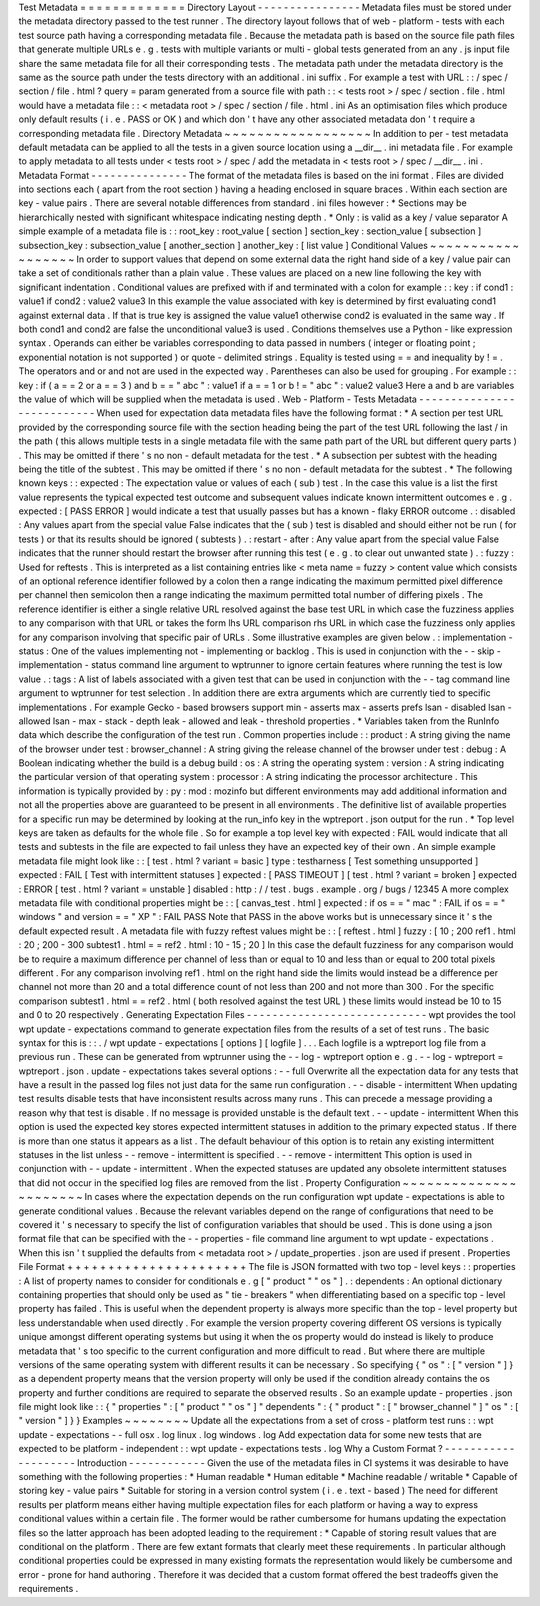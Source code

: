 Test
Metadata
=
=
=
=
=
=
=
=
=
=
=
=
=
Directory
Layout
-
-
-
-
-
-
-
-
-
-
-
-
-
-
-
-
Metadata
files
must
be
stored
under
the
metadata
directory
passed
to
the
test
runner
.
The
directory
layout
follows
that
of
web
-
platform
-
tests
with
each
test
source
path
having
a
corresponding
metadata
file
.
Because
the
metadata
path
is
based
on
the
source
file
path
files
that
generate
multiple
URLs
e
.
g
.
tests
with
multiple
variants
or
multi
-
global
tests
generated
from
an
any
.
js
input
file
share
the
same
metadata
file
for
all
their
corresponding
tests
.
The
metadata
path
under
the
metadata
directory
is
the
same
as
the
source
path
under
the
tests
directory
with
an
additional
.
ini
suffix
.
For
example
a
test
with
URL
:
:
/
spec
/
section
/
file
.
html
?
query
=
param
generated
from
a
source
file
with
path
:
:
<
tests
root
>
/
spec
/
section
.
file
.
html
would
have
a
metadata
file
:
:
<
metadata
root
>
/
spec
/
section
/
file
.
html
.
ini
As
an
optimisation
files
which
produce
only
default
results
(
i
.
e
.
PASS
or
OK
)
and
which
don
'
t
have
any
other
associated
metadata
don
'
t
require
a
corresponding
metadata
file
.
Directory
Metadata
~
~
~
~
~
~
~
~
~
~
~
~
~
~
~
~
~
~
In
addition
to
per
-
test
metadata
default
metadata
can
be
applied
to
all
the
tests
in
a
given
source
location
using
a
__dir__
.
ini
metadata
file
.
For
example
to
apply
metadata
to
all
tests
under
<
tests
root
>
/
spec
/
add
the
metadata
in
<
tests
root
>
/
spec
/
__dir__
.
ini
.
Metadata
Format
-
-
-
-
-
-
-
-
-
-
-
-
-
-
-
The
format
of
the
metadata
files
is
based
on
the
ini
format
.
Files
are
divided
into
sections
each
(
apart
from
the
root
section
)
having
a
heading
enclosed
in
square
braces
.
Within
each
section
are
key
-
value
pairs
.
There
are
several
notable
differences
from
standard
.
ini
files
however
:
*
Sections
may
be
hierarchically
nested
with
significant
whitespace
indicating
nesting
depth
.
*
Only
:
is
valid
as
a
key
/
value
separator
A
simple
example
of
a
metadata
file
is
:
:
root_key
:
root_value
[
section
]
section_key
:
section_value
[
subsection
]
subsection_key
:
subsection_value
[
another_section
]
another_key
:
[
list
value
]
Conditional
Values
~
~
~
~
~
~
~
~
~
~
~
~
~
~
~
~
~
~
In
order
to
support
values
that
depend
on
some
external
data
the
right
hand
side
of
a
key
/
value
pair
can
take
a
set
of
conditionals
rather
than
a
plain
value
.
These
values
are
placed
on
a
new
line
following
the
key
with
significant
indentation
.
Conditional
values
are
prefixed
with
if
and
terminated
with
a
colon
for
example
:
:
key
:
if
cond1
:
value1
if
cond2
:
value2
value3
In
this
example
the
value
associated
with
key
is
determined
by
first
evaluating
cond1
against
external
data
.
If
that
is
true
key
is
assigned
the
value
value1
otherwise
cond2
is
evaluated
in
the
same
way
.
If
both
cond1
and
cond2
are
false
the
unconditional
value3
is
used
.
Conditions
themselves
use
a
Python
-
like
expression
syntax
.
Operands
can
either
be
variables
corresponding
to
data
passed
in
numbers
(
integer
or
floating
point
;
exponential
notation
is
not
supported
)
or
quote
-
delimited
strings
.
Equality
is
tested
using
=
=
and
inequality
by
!
=
.
The
operators
and
or
and
not
are
used
in
the
expected
way
.
Parentheses
can
also
be
used
for
grouping
.
For
example
:
:
key
:
if
(
a
=
=
2
or
a
=
=
3
)
and
b
=
=
"
abc
"
:
value1
if
a
=
=
1
or
b
!
=
"
abc
"
:
value2
value3
Here
a
and
b
are
variables
the
value
of
which
will
be
supplied
when
the
metadata
is
used
.
Web
-
Platform
-
Tests
Metadata
-
-
-
-
-
-
-
-
-
-
-
-
-
-
-
-
-
-
-
-
-
-
-
-
-
-
-
When
used
for
expectation
data
metadata
files
have
the
following
format
:
*
A
section
per
test
URL
provided
by
the
corresponding
source
file
with
the
section
heading
being
the
part
of
the
test
URL
following
the
last
/
in
the
path
(
this
allows
multiple
tests
in
a
single
metadata
file
with
the
same
path
part
of
the
URL
but
different
query
parts
)
.
This
may
be
omitted
if
there
'
s
no
non
-
default
metadata
for
the
test
.
*
A
subsection
per
subtest
with
the
heading
being
the
title
of
the
subtest
.
This
may
be
omitted
if
there
'
s
no
non
-
default
metadata
for
the
subtest
.
*
The
following
known
keys
:
:
expected
:
The
expectation
value
or
values
of
each
(
sub
)
test
.
In
the
case
this
value
is
a
list
the
first
value
represents
the
typical
expected
test
outcome
and
subsequent
values
indicate
known
intermittent
outcomes
e
.
g
.
expected
:
[
PASS
ERROR
]
would
indicate
a
test
that
usually
passes
but
has
a
known
-
flaky
ERROR
outcome
.
:
disabled
:
Any
values
apart
from
the
special
value
False
indicates
that
the
(
sub
)
test
is
disabled
and
should
either
not
be
run
(
for
tests
)
or
that
its
results
should
be
ignored
(
subtests
)
.
:
restart
-
after
:
Any
value
apart
from
the
special
value
False
indicates
that
the
runner
should
restart
the
browser
after
running
this
test
(
e
.
g
.
to
clear
out
unwanted
state
)
.
:
fuzzy
:
Used
for
reftests
.
This
is
interpreted
as
a
list
containing
entries
like
<
meta
name
=
fuzzy
>
content
value
which
consists
of
an
optional
reference
identifier
followed
by
a
colon
then
a
range
indicating
the
maximum
permitted
pixel
difference
per
channel
then
semicolon
then
a
range
indicating
the
maximum
permitted
total
number
of
differing
pixels
.
The
reference
identifier
is
either
a
single
relative
URL
resolved
against
the
base
test
URL
in
which
case
the
fuzziness
applies
to
any
comparison
with
that
URL
or
takes
the
form
lhs
URL
comparison
rhs
URL
in
which
case
the
fuzziness
only
applies
for
any
comparison
involving
that
specific
pair
of
URLs
.
Some
illustrative
examples
are
given
below
.
:
implementation
-
status
:
One
of
the
values
implementing
not
-
implementing
or
backlog
.
This
is
used
in
conjunction
with
the
-
-
skip
-
implementation
-
status
command
line
argument
to
wptrunner
to
ignore
certain
features
where
running
the
test
is
low
value
.
:
tags
:
A
list
of
labels
associated
with
a
given
test
that
can
be
used
in
conjunction
with
the
-
-
tag
command
line
argument
to
wptrunner
for
test
selection
.
In
addition
there
are
extra
arguments
which
are
currently
tied
to
specific
implementations
.
For
example
Gecko
-
based
browsers
support
min
-
asserts
max
-
asserts
prefs
lsan
-
disabled
lsan
-
allowed
lsan
-
max
-
stack
-
depth
leak
-
allowed
and
leak
-
threshold
properties
.
*
Variables
taken
from
the
RunInfo
data
which
describe
the
configuration
of
the
test
run
.
Common
properties
include
:
:
product
:
A
string
giving
the
name
of
the
browser
under
test
:
browser_channel
:
A
string
giving
the
release
channel
of
the
browser
under
test
:
debug
:
A
Boolean
indicating
whether
the
build
is
a
debug
build
:
os
:
A
string
the
operating
system
:
version
:
A
string
indicating
the
particular
version
of
that
operating
system
:
processor
:
A
string
indicating
the
processor
architecture
.
This
information
is
typically
provided
by
:
py
:
mod
:
mozinfo
but
different
environments
may
add
additional
information
and
not
all
the
properties
above
are
guaranteed
to
be
present
in
all
environments
.
The
definitive
list
of
available
properties
for
a
specific
run
may
be
determined
by
looking
at
the
run_info
key
in
the
wptreport
.
json
output
for
the
run
.
*
Top
level
keys
are
taken
as
defaults
for
the
whole
file
.
So
for
example
a
top
level
key
with
expected
:
FAIL
would
indicate
that
all
tests
and
subtests
in
the
file
are
expected
to
fail
unless
they
have
an
expected
key
of
their
own
.
An
simple
example
metadata
file
might
look
like
:
:
[
test
.
html
?
variant
=
basic
]
type
:
testharness
[
Test
something
unsupported
]
expected
:
FAIL
[
Test
with
intermittent
statuses
]
expected
:
[
PASS
TIMEOUT
]
[
test
.
html
?
variant
=
broken
]
expected
:
ERROR
[
test
.
html
?
variant
=
unstable
]
disabled
:
http
:
/
/
test
.
bugs
.
example
.
org
/
bugs
/
12345
A
more
complex
metadata
file
with
conditional
properties
might
be
:
:
[
canvas_test
.
html
]
expected
:
if
os
=
=
"
mac
"
:
FAIL
if
os
=
=
"
windows
"
and
version
=
=
"
XP
"
:
FAIL
PASS
Note
that
PASS
in
the
above
works
but
is
unnecessary
since
it
'
s
the
default
expected
result
.
A
metadata
file
with
fuzzy
reftest
values
might
be
:
:
[
reftest
.
html
]
fuzzy
:
[
10
;
200
ref1
.
html
:
20
;
200
-
300
subtest1
.
html
=
=
ref2
.
html
:
10
-
15
;
20
]
In
this
case
the
default
fuzziness
for
any
comparison
would
be
to
require
a
maximum
difference
per
channel
of
less
than
or
equal
to
10
and
less
than
or
equal
to
200
total
pixels
different
.
For
any
comparison
involving
ref1
.
html
on
the
right
hand
side
the
limits
would
instead
be
a
difference
per
channel
not
more
than
20
and
a
total
difference
count
of
not
less
than
200
and
not
more
than
300
.
For
the
specific
comparison
subtest1
.
html
=
=
ref2
.
html
(
both
resolved
against
the
test
URL
)
these
limits
would
instead
be
10
to
15
and
0
to
20
respectively
.
Generating
Expectation
Files
-
-
-
-
-
-
-
-
-
-
-
-
-
-
-
-
-
-
-
-
-
-
-
-
-
-
-
-
wpt
provides
the
tool
wpt
update
-
expectations
command
to
generate
expectation
files
from
the
results
of
a
set
of
test
runs
.
The
basic
syntax
for
this
is
:
:
.
/
wpt
update
-
expectations
[
options
]
[
logfile
]
.
.
.
Each
logfile
is
a
wptreport
log
file
from
a
previous
run
.
These
can
be
generated
from
wptrunner
using
the
-
-
log
-
wptreport
option
e
.
g
.
-
-
log
-
wptreport
=
wptreport
.
json
.
update
-
expectations
takes
several
options
:
-
-
full
Overwrite
all
the
expectation
data
for
any
tests
that
have
a
result
in
the
passed
log
files
not
just
data
for
the
same
run
configuration
.
-
-
disable
-
intermittent
When
updating
test
results
disable
tests
that
have
inconsistent
results
across
many
runs
.
This
can
precede
a
message
providing
a
reason
why
that
test
is
disable
.
If
no
message
is
provided
unstable
is
the
default
text
.
-
-
update
-
intermittent
When
this
option
is
used
the
expected
key
stores
expected
intermittent
statuses
in
addition
to
the
primary
expected
status
.
If
there
is
more
than
one
status
it
appears
as
a
list
.
The
default
behaviour
of
this
option
is
to
retain
any
existing
intermittent
statuses
in
the
list
unless
-
-
remove
-
intermittent
is
specified
.
-
-
remove
-
intermittent
This
option
is
used
in
conjunction
with
-
-
update
-
intermittent
.
When
the
expected
statuses
are
updated
any
obsolete
intermittent
statuses
that
did
not
occur
in
the
specified
log
files
are
removed
from
the
list
.
Property
Configuration
~
~
~
~
~
~
~
~
~
~
~
~
~
~
~
~
~
~
~
~
~
~
In
cases
where
the
expectation
depends
on
the
run
configuration
wpt
update
-
expectations
is
able
to
generate
conditional
values
.
Because
the
relevant
variables
depend
on
the
range
of
configurations
that
need
to
be
covered
it
'
s
necessary
to
specify
the
list
of
configuration
variables
that
should
be
used
.
This
is
done
using
a
json
format
file
that
can
be
specified
with
the
-
-
properties
-
file
command
line
argument
to
wpt
update
-
expectations
.
When
this
isn
'
t
supplied
the
defaults
from
<
metadata
root
>
/
update_properties
.
json
are
used
if
present
.
Properties
File
Format
+
+
+
+
+
+
+
+
+
+
+
+
+
+
+
+
+
+
+
+
+
+
The
file
is
JSON
formatted
with
two
top
-
level
keys
:
:
properties
:
A
list
of
property
names
to
consider
for
conditionals
e
.
g
[
"
product
"
"
os
"
]
.
:
dependents
:
An
optional
dictionary
containing
properties
that
should
only
be
used
as
"
tie
-
breakers
"
when
differentiating
based
on
a
specific
top
-
level
property
has
failed
.
This
is
useful
when
the
dependent
property
is
always
more
specific
than
the
top
-
level
property
but
less
understandable
when
used
directly
.
For
example
the
version
property
covering
different
OS
versions
is
typically
unique
amongst
different
operating
systems
but
using
it
when
the
os
property
would
do
instead
is
likely
to
produce
metadata
that
'
s
too
specific
to
the
current
configuration
and
more
difficult
to
read
.
But
where
there
are
multiple
versions
of
the
same
operating
system
with
different
results
it
can
be
necessary
.
So
specifying
{
"
os
"
:
[
"
version
"
]
}
as
a
dependent
property
means
that
the
version
property
will
only
be
used
if
the
condition
already
contains
the
os
property
and
further
conditions
are
required
to
separate
the
observed
results
.
So
an
example
update
-
properties
.
json
file
might
look
like
:
:
{
"
properties
"
:
[
"
product
"
"
os
"
]
"
dependents
"
:
{
"
product
"
:
[
"
browser_channel
"
]
"
os
"
:
[
"
version
"
]
}
}
Examples
~
~
~
~
~
~
~
~
Update
all
the
expectations
from
a
set
of
cross
-
platform
test
runs
:
:
wpt
update
-
expectations
-
-
full
osx
.
log
linux
.
log
windows
.
log
Add
expectation
data
for
some
new
tests
that
are
expected
to
be
platform
-
independent
:
:
wpt
update
-
expectations
tests
.
log
Why
a
Custom
Format
?
-
-
-
-
-
-
-
-
-
-
-
-
-
-
-
-
-
-
-
-
Introduction
-
-
-
-
-
-
-
-
-
-
-
-
Given
the
use
of
the
metadata
files
in
CI
systems
it
was
desirable
to
have
something
with
the
following
properties
:
*
Human
readable
*
Human
editable
*
Machine
readable
/
writable
*
Capable
of
storing
key
-
value
pairs
*
Suitable
for
storing
in
a
version
control
system
(
i
.
e
.
text
-
based
)
The
need
for
different
results
per
platform
means
either
having
multiple
expectation
files
for
each
platform
or
having
a
way
to
express
conditional
values
within
a
certain
file
.
The
former
would
be
rather
cumbersome
for
humans
updating
the
expectation
files
so
the
latter
approach
has
been
adopted
leading
to
the
requirement
:
*
Capable
of
storing
result
values
that
are
conditional
on
the
platform
.
There
are
few
extant
formats
that
clearly
meet
these
requirements
.
In
particular
although
conditional
properties
could
be
expressed
in
many
existing
formats
the
representation
would
likely
be
cumbersome
and
error
-
prone
for
hand
authoring
.
Therefore
it
was
decided
that
a
custom
format
offered
the
best
tradeoffs
given
the
requirements
.
